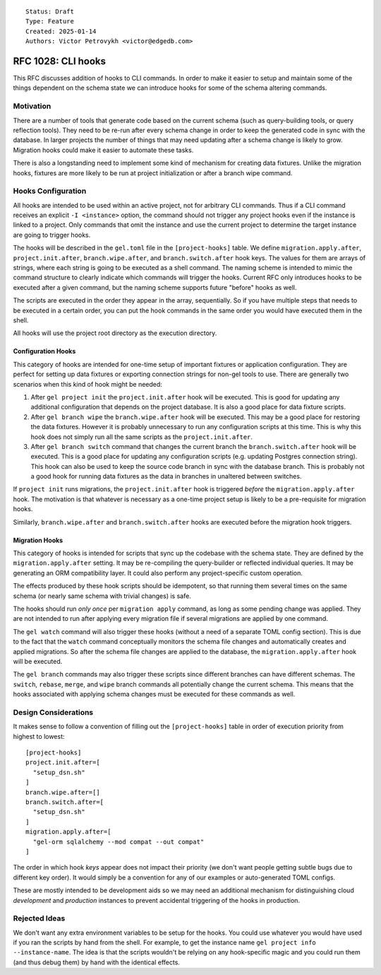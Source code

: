 ::

    Status: Draft
    Type: Feature
    Created: 2025-01-14
    Authors: Victor Petrovykh <victor@edgedb.com>

===================
RFC 1028: CLI hooks
===================

This RFC discusses addition of hooks to CLI commands. In order to make it
easier to setup and maintain some of the things dependent on the schema state
we can introduce hooks for some of the schema altering commands.


Motivation
==========

There are a number of tools that generate code based on the current schema
(such as query-building tools, or query reflection tools). They need to be
re-run after every schema change in order to keep the generated code in sync
with the database. In larger projects the number of things that may need
updating after a schema change is likely to grow. Migration hooks could make
it easier to automate these tasks.

There is also a longstanding need to implement some kind of mechanism for
creating data fixtures. Unlike the migration hooks, fixtures are more likely
to be run at project initialization or after a branch wipe command.


Hooks Configuration
===================

All hooks are intended to be used within an active project, not for arbitrary
CLI commands. Thus if a CLI command receives an explicit ``-I <instance>``
option, the command should not trigger any project hooks even if the instance
is linked to a project. Only commands that omit the instance and use the
current project to determine the target instance are going to trigger hooks.

The hooks will be described in the ``gel.toml`` file in the
``[project-hooks]`` table. We define ``migration.apply.after``,
``project.init.after``, ``branch.wipe.after``, and ``branch.switch.after``
hook keys. The values for them are arrays of strings, where each string is
going to be executed as a shell command. The naming scheme is intended to
mimic the command structure to clearly indicate which commands will trigger
the hooks. Current RFC only introduces hooks to be executed after a given
command, but the naming scheme supports future "before" hooks as well.

The scripts are executed in the order they appear in the array, sequentially.
So if you have multiple steps that needs to be executed in a certain order,
you can put the hook commands in the same order you would have executed them
in the shell.

All hooks will use the project root directory as the execution directory.


Configuration Hooks
-------------------

This category of hooks are intended for one-time setup of important fixtures
or application configuration. They are perfect for setting up data fixtures or
exporting connection strings for non-gel tools to use. There are generally two
scenarios when this kind of hook might be needed:

1) After ``gel project init`` the ``project.init.after`` hook will be
   executed. This is good for updating any additional configuration that
   depends on the project database. It is also a good place for data fixture
   scripts.

2) After ``gel branch wipe`` the ``branch.wipe.after`` hook will be executed.
   This may be a good place for restoring the data fixtures. However it is
   probably unnecessary to run any configuration scripts at this time. This is
   why this hook does not simply run all the same scripts as the
   ``project.init.after``.

3) After ``gel branch switch`` command that changes the current branch the
   ``branch.switch.after`` hook will be executed. This is a good place for
   updating any configuration scripts (e.g. updating Postgres connection
   string). This hook can also be used to keep the source code branch in sync
   with the database branch. This is probably not a good hook for running
   data fixtures as the data in branches in unaltered between switches.

If ``project init`` runs migrations, the ``project.init.after`` hook is
triggered *before* the ``migration.apply.after`` hook. The motivation is that
whatever is necessary as a one-time project setup is likely to be a
pre-requisite for migration hooks.

Similarly, ``branch.wipe.after`` and ``branch.switch.after`` hooks are
executed before the migration hook triggers.


Migration Hooks
---------------

This category of hooks is intended for scripts that sync up the codebase with
the schema state. They are defined by the ``migration.apply.after`` setting.
It may be re-compiling the query-builder or reflected individual queries. It
may be generating an ORM compatibility layer. It could also perform any
project-specific custom operation.

The effects produced by these hook scripts should be idempotent, so that
running them several times on the same schema (or nearly same schema with
trivial changes) is safe.

The hooks should run *only once* per ``migration apply`` command, as long as
some pending change was applied. They are not intended to run after applying
every migration file if several migrations are applied by one command.

The ``gel watch`` command will also trigger these hooks (without a need of a
separate TOML config section). This is due to the fact that the ``watch``
command conceptually monitors the schema file changes and automatically
creates and applied migrations. So after the schema file changes are applied
to the database, the ``migration.apply.after`` hook will be executed.

The ``gel branch`` commands may also trigger these scripts since different
branches can have different schemas. The ``switch``, ``rebase``, ``merge``,
and ``wipe`` branch commands all potentially change the current schema. This
means that the hooks associated with applying schema changes must be executed
for these commands as well.


Design Considerations
=====================

It makes sense to follow a convention of filling out the ``[project-hooks]``
table in order of execution priority from highest to lowest::

    [project-hooks]
    project.init.after=[
      "setup_dsn.sh"
    ]
    branch.wipe.after=[]
    branch.switch.after=[
      "setup_dsn.sh"
    ]
    migration.apply.after=[
      "gel-orm sqlalchemy --mod compat --out compat"
    ]

The order in which hook *keys* appear does not impact their priority (we don't
want people getting subtle bugs due to different key order). It would simply
be a convention for any of our examples or auto-generated TOML configs.

These are mostly intended to be development aids so we may need an additional
mechanism for distinguishing cloud *development* and *production* instances to
prevent accidental triggering of the hooks in production.


Rejected Ideas
==============

We don't want any extra environment variables to be setup for the hooks. You
could use whatever you would have used if you ran the scripts by hand from the
shell. For example, to get the instance name ``gel project info
--instance-name``. The idea is that the scripts wouldn't be relying on any
hook-specific magic and you could run them (and thus debug them) by hand with
the identical effects.